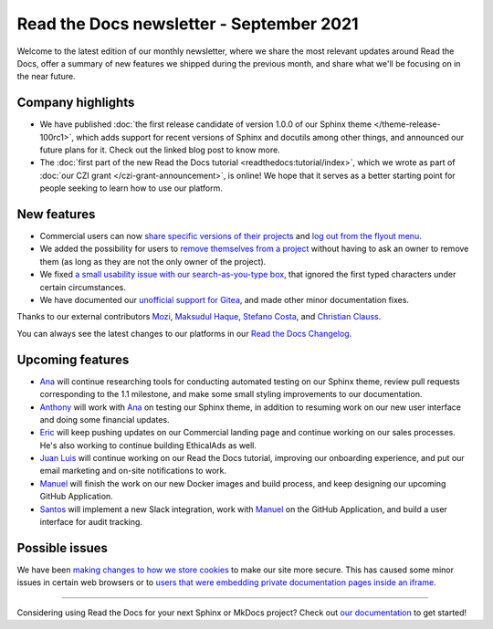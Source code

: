 .. post:: September 2, 2021
   :tags: newsletter, python
   :author: Juan Luis
   :location: MAD

.. meta::
   :description lang=en:
      Company updates and new features from last month,
      current focus, and upcoming features in September.

Read the Docs newsletter - September 2021
=========================================

Welcome to the latest edition of our monthly newsletter, where we
share the most relevant updates around Read the Docs,
offer a summary of new features we shipped
during the previous month,
and share what we'll be focusing on in the near future.

Company highlights
------------------

- We have published
  :doc:`the first release candidate of version 1.0.0 of our Sphinx theme </theme-release-100rc1>`,
  which adds support for recent versions of Sphinx and docutils among other things,
  and announced our future plans for it.
  Check out the linked blog post to know more.
- The :doc:`first part of the new Read the Docs tutorial <readthedocs:tutorial/index>`,
  which we wrote as part of :doc:`our CZI grant </czi-grant-announcement>`, is online!
  We hope that it serves as a better starting point for people seeking to learn how to use our platform.

New features
------------

- Commercial users can now `share specific versions of their
  projects <https://docs.readthedocs.io/en/stable/commercial/sharing.html>`_
  and `log out from the flyout
  menu <https://docs.readthedocs.io/en/stable/versions.html#logging-out>`_.
- We added the possibility for users to `remove themselves from a
  project <https://github.com/readthedocs/readthedocs.org/pull/8384>`_
  without having to ask an owner to remove them
  (as long as they are not the only owner of the project).
- We fixed `a small usability issue with our search-as-you-type
  box <https://github.com/readthedocs/readthedocs-sphinx-search/pull/93>`_,
  that ignored the first typed characters under certain circumstances.
- We have documented our `unofficial support for
  Gitea <https://github.com/readthedocs/readthedocs.org/pull/8402>`_,
  and made other minor documentation fixes.

Thanks to our external contributors `Mozi`_, `Maksudul Haque`_,
`Stefano Costa`_, and `Christian Clauss`_.

You can always see the latest changes to our platforms in our `Read the Docs
Changelog <https://docs.readthedocs.io/page/changelog.html>`_.

.. _Mozi: https://github.com/pzhlkj6612
.. _Maksudul Haque: https://github.com/saadmk11
.. _Stefano Costa: https://github.com/steko
.. _Christian Clauss: https://github.com/cclauss

Upcoming features
-----------------


- Ana_ will continue researching tools for conducting automated testing on our Sphinx theme,
  review pull requests corresponding to the 1.1 milestone,
  and make some small styling improvements to our documentation.
- Anthony_ will work with Ana_ on testing our Sphinx theme,
  in addition to resuming work on our new user interface
  and doing some financial updates.
- Eric_ will keep pushing updates on our Commercial landing page
  and continue working on our sales processes. He's also 
  working to continue building EthicalAds as well. 
- `Juan Luis`_ will continue working on our Read the Docs tutorial,
  improving our onboarding experience,
  and put our email marketing and on-site notifications to work.
- Manuel_ will finish the work on our new Docker images and build process,
  and keep designing our upcoming GitHub Application.
- Santos_ will implement a new Slack integration,
  work with Manuel_ on the GitHub Application,
  and build a user interface for audit tracking.

Possible issues
---------------

We have been `making changes to how we store cookies <https://github.com/readthedocs/readthedocs.org/pull/8304>`_
to make our site more secure.
This has caused some minor issues in certain web browsers
or to `users that were embedding private documentation pages inside an
iframe <https://github.com/readthedocs/readthedocs.org/pull/8422>`_.

----

Considering using Read the Docs for your next Sphinx or MkDocs project?
Check out `our documentation <https://docs.readthedocs.io/>`_ to get started!

.. _Ana: https://github.com/nienn
.. _Anthony: https://github.com/agjohnson
.. _Eric: https://github.com/ericholscher
.. _Juan Luis: https://github.com/astrojuanlu
.. _Manuel: https://github.com/humitos
.. _Santos: https://github.com/stsewd
